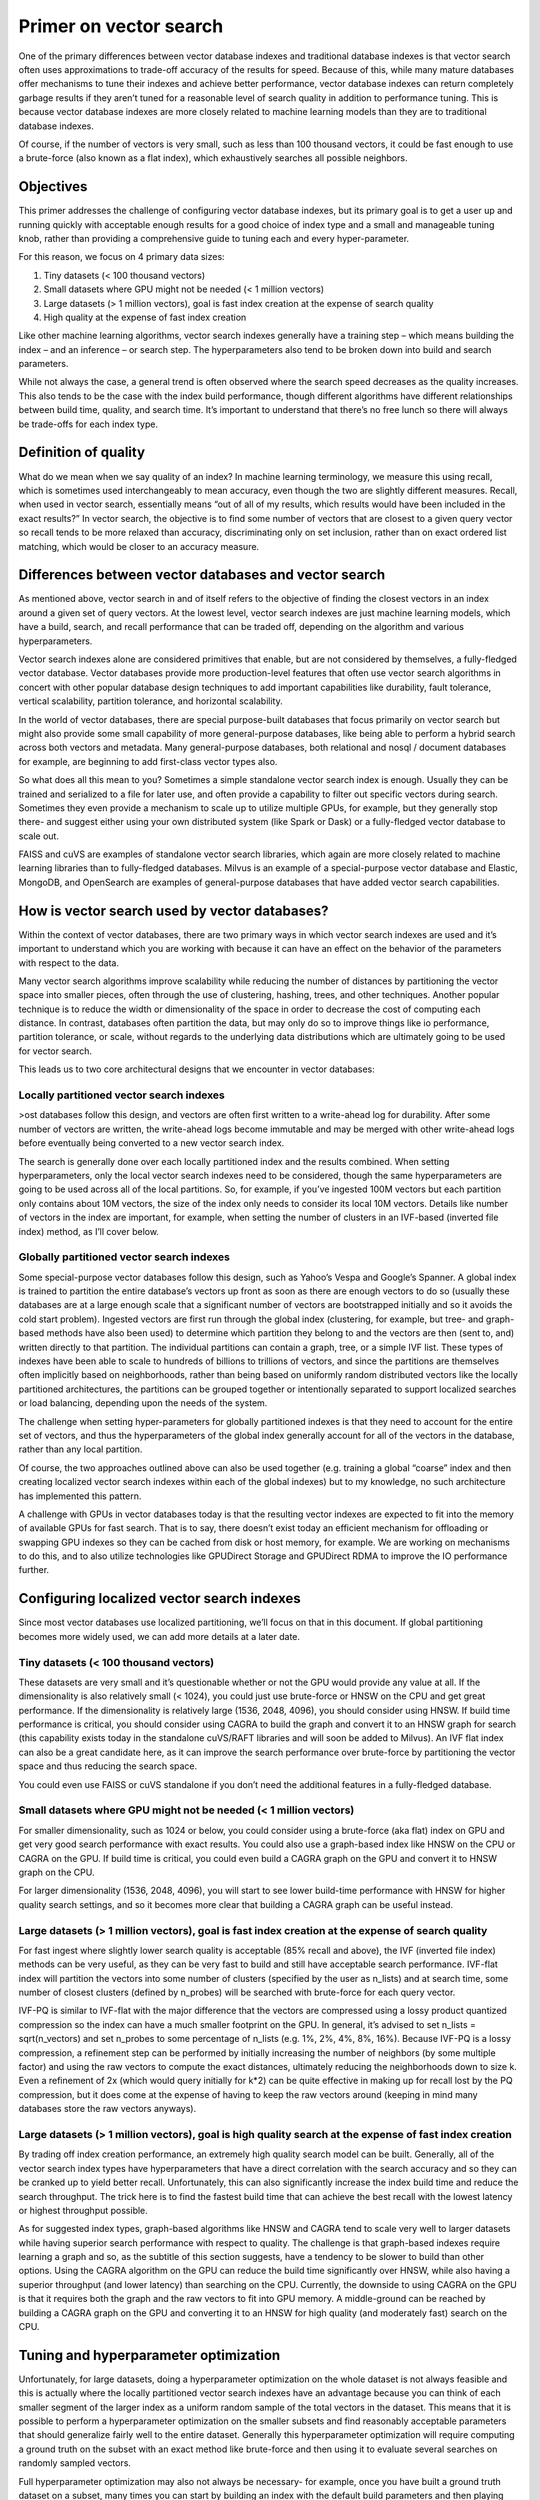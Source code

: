~~~~~~~~~~~~~~~~~~~~~~~
Primer on vector search
~~~~~~~~~~~~~~~~~~~~~~~

One of the primary differences between vector database indexes and traditional database indexes is that vector search often uses approximations to trade-off accuracy of the results for speed. Because of this, while many mature databases offer mechanisms to tune their indexes and achieve better performance, vector database indexes can return completely garbage results if they aren’t tuned for a reasonable level of search quality in addition to performance tuning. This is because vector database indexes are more closely related to machine learning models than they are to traditional database indexes.

Of course, if the number of vectors is very small, such as less than 100 thousand vectors, it could be fast enough to use a brute-force (also known as a flat index), which exhaustively searches all possible neighbors.

Objectives
==========

This primer addresses the challenge of configuring vector database indexes, but its primary goal is to get a user up and running quickly with acceptable enough results for a good choice of index type and a small and manageable tuning knob, rather than providing a comprehensive guide to tuning each and every hyper-parameter.

For this reason, we focus on 4 primary data sizes:

#. Tiny datasets (< 100 thousand vectors)
#. Small datasets where GPU might not be needed (< 1 million vectors)
#. Large datasets (> 1 million vectors), goal is fast index creation at the expense of search quality
#. High quality at the expense of fast index creation

Like other machine learning algorithms, vector search indexes generally have a training step – which means building the index – and an inference – or search step. The hyperparameters also tend to be broken down into build and search parameters.

While not always the case, a general trend is often observed where the search speed decreases as the quality increases. This also tends to be the case with the index build performance, though different algorithms have different relationships between build time, quality, and search time. It’s important to understand that there’s no free lunch so there will always be trade-offs for each index type.

Definition of quality
=====================

What do we mean when we say quality of an index? In machine learning terminology, we measure this using recall, which is sometimes used interchangeably to mean accuracy, even though the two are slightly different measures. Recall, when used in vector search, essentially means “out of all of my results, which results would have been included in the exact results?” In vector search, the objective is to find some number of vectors that are closest to a given query vector so recall tends to be more relaxed than accuracy, discriminating only on set inclusion, rather than on exact ordered list matching, which would be closer to an accuracy measure.


Differences between vector databases and vector search
======================================================

As mentioned above, vector search in and of itself refers to the objective of finding the closest vectors in an index around a given set of query vectors. At the lowest level, vector search indexes are just machine learning models, which have a build, search, and recall performance that can be traded off, depending on the algorithm and various hyperparameters.

Vector search indexes alone are considered primitives that enable, but are not considered by themselves, a fully-fledged vector database. Vector databases provide more production-level features that often use vector search algorithms in concert with other popular database design techniques to add important capabilities like durability, fault tolerance, vertical scalability, partition tolerance, and horizontal scalability.

In the world of vector databases, there are special purpose-built databases that focus primarily on vector search but might also provide some small capability of more general-purpose databases, like being able to perform a hybrid search across both vectors and metadata. Many general-purpose databases, both relational and nosql / document databases for example, are beginning to add first-class vector types also.

So what does all this mean to you? Sometimes a simple standalone vector search index is enough. Usually they can be trained and serialized to a file for later use, and often provide a capability to filter out specific vectors during search. Sometimes they even provide a mechanism to scale up to utilize multiple GPUs, for example, but they generally stop there- and suggest either using your own distributed system (like Spark or Dask) or a fully-fledged vector database to scale out.

FAISS and cuVS are examples of standalone vector search libraries, which again are more closely related to machine learning libraries than to fully-fledged databases. Milvus is an example of a special-purpose vector database and Elastic, MongoDB, and OpenSearch are examples of general-purpose databases that have added vector search capabilities.

How is vector search used by vector databases?
==============================================

Within the context of vector databases, there are two primary ways in which vector search indexes are used and it’s important to understand which you are working with because it can have an effect on the behavior of the parameters with respect to the data.

Many vector search algorithms improve scalability while reducing the number of distances by partitioning the vector space into smaller pieces, often through the use of clustering, hashing, trees, and other techniques. Another popular technique is to reduce the width or dimensionality of the space in order to decrease the cost of computing each distance. In contrast, databases often partition the data, but may only do so to improve things like io performance, partition tolerance, or scale, without regards to the underlying data distributions which are ultimately going to be used for vector search.

This leads us to two core architectural designs that we encounter in vector databases:

Locally partitioned vector search indexes
-----------------------------------------

>ost databases follow this design, and vectors are often first written to a write-ahead log for durability. After some number of vectors are written, the write-ahead logs become immutable and may be merged with other write-ahead logs before eventually being converted to a new vector search index.

The search is generally done over each locally partitioned index and the results combined. When setting hyperparameters, only the local vector search indexes need to be considered, though the same hyperparameters are going to be used across all of the local partitions. So, for example, if you’ve ingested 100M vectors but each partition only contains about 10M vectors, the size of the index only needs to consider its local 10M vectors. Details like number of vectors in the index are important, for example, when setting the number of clusters in an IVF-based (inverted file index) method, as I’ll cover below.


Globally partitioned vector search indexes
------------------------------------------

Some special-purpose vector databases follow this design, such as Yahoo’s Vespa and Google’s Spanner. A global index is trained to partition the entire database’s vectors up front as soon as there are enough vectors to do so (usually these databases are at a large enough scale that a significant number of vectors are bootstrapped initially and so it avoids the cold start problem). Ingested vectors are first run through the global index (clustering, for example, but tree- and graph-based methods have also been used) to determine which partition they belong to and the vectors are then (sent to, and) written  directly to that partition. The individual partitions can contain a graph, tree, or a simple IVF list. These types of indexes have been able to scale to hundreds of billions to trillions of vectors, and since the partitions are themselves often implicitly based on neighborhoods, rather than being based on uniformly random distributed vectors like the locally partitioned architectures, the partitions can be grouped together or intentionally separated to support localized searches or load balancing, depending upon the needs of the system.

The challenge when setting hyper-parameters for globally partitioned indexes is that they need to account for the entire set of vectors, and thus the hyperparameters of the global index generally account for all of the vectors in the database, rather than any local partition.

Of course, the two approaches outlined above can also be used together (e.g. training a global “coarse” index and then creating localized vector search indexes within each of the global indexes) but to my knowledge, no such architecture has implemented this pattern.

A challenge with GPUs in vector databases today is that the resulting vector indexes are expected to fit into the memory of available GPUs for fast search. That is to say, there doesn’t exist today an efficient mechanism for offloading or swapping GPU indexes so they can be cached from disk or host memory, for example. We are working on mechanisms to do this, and to also utilize technologies like GPUDirect Storage and GPUDirect RDMA to improve the IO performance further.

Configuring localized vector search indexes
===========================================

Since most vector databases use localized partitioning, we’ll focus on that in this document. If global partitioning becomes more widely used, we can add more details at a later date.

Tiny datasets (< 100 thousand vectors)
--------------------------------------

These datasets are very small and it’s questionable whether or not the GPU would provide any value at all. If the dimensionality is also relatively small (< 1024), you could just use brute-force or HNSW on the CPU and get great performance. If the dimensionality is relatively large (1536, 2048, 4096), you should consider using HNSW. If build time performance is critical, you should consider using CAGRA to build the graph and convert it to an HNSW graph for search (this capability exists today in the standalone cuVS/RAFT libraries and will soon be added to Milvus). An IVF flat index  can also be a great candidate here, as it can improve the search performance over brute-force by partitioning the vector space and thus reducing the search space.

You could even use FAISS or cuVS standalone if you don’t need the additional features in a fully-fledged database.

Small datasets where GPU might not be needed (< 1 million vectors)
------------------------------------------------------------------

For smaller dimensionality, such as 1024 or below, you could consider using a brute-force (aka flat) index on GPU and get very good search performance with exact results. You could also use a graph-based index like HNSW on the CPU or CAGRA on the GPU. If build time is critical, you could even build a CAGRA graph on the GPU and convert it to HNSW graph on the CPU.

For larger dimensionality (1536, 2048, 4096), you will start to see lower build-time performance with HNSW for higher quality search settings, and so it becomes more clear that building a CAGRA graph can be useful instead.

Large datasets (> 1 million vectors), goal is fast index creation at the expense of search quality
--------------------------------------------------------------------------------------------------

For fast ingest where slightly lower search quality is acceptable (85% recall and above), the IVF (inverted file index) methods can be very useful, as they can be very fast to build and still have acceptable search performance. IVF-flat index will partition the vectors into some number of clusters (specified by the user as n_lists) and at search time, some number of closest clusters (defined by n_probes) will be searched with brute-force for each query vector.

IVF-PQ is similar to IVF-flat with the major difference that the vectors are compressed using a lossy product quantized compression so the index can have a much smaller footprint on the GPU. In general, it’s advised to set n_lists = sqrt(n_vectors) and set n_probes to some percentage of n_lists (e.g. 1%, 2%, 4%, 8%, 16%). Because IVF-PQ is a lossy compression, a refinement step can be performed by initially increasing the number of neighbors (by some multiple factor) and using the raw vectors to compute the exact distances, ultimately reducing the neighborhoods down to size k. Even a refinement of 2x (which would query initially for k*2) can be quite effective in making up for recall lost by the PQ compression, but it does come at the expense of having to keep the raw vectors around (keeping in mind many databases store the raw vectors anyways).

Large datasets (> 1 million vectors), goal is high quality search at the expense of fast index creation
-------------------------------------------------------------------------------------------------------

By trading off index creation performance, an extremely high quality search model can be built. Generally, all of the vector search index types have hyperparameters that have a direct correlation with the search accuracy and so they can be cranked up to yield better recall. Unfortunately, this can also significantly increase the index build time and reduce the search throughput. The trick here is to find the fastest build time that can achieve the best recall with the lowest latency or highest throughput possible.

As for suggested index types, graph-based algorithms like HNSW and CAGRA tend to scale very well to larger datasets while having superior search performance with respect to quality. The challenge is that graph-based indexes require learning a graph and so, as the subtitle of this section suggests, have a tendency to be slower to build than other options. Using the CAGRA algorithm on the GPU can reduce the build time significantly over HNSW, while also having a superior throughput (and lower latency) than searching on the CPU. Currently, the downside to using CAGRA on the GPU is that it requires both the graph and the raw vectors to fit into GPU memory. A middle-ground can be reached by building a CAGRA graph on the GPU and converting it to an HNSW for high quality (and moderately fast) search on the CPU.


Tuning and hyperparameter optimization
======================================

Unfortunately, for large datasets, doing a hyperparameter optimization on the whole dataset is not always feasible and this is actually where the locally partitioned vector search indexes have an advantage because you can think of each smaller segment of the larger index as a uniform random sample of the total vectors in the dataset. This means that it is possible to perform a hyperparameter optimization on the smaller subsets and find reasonably acceptable parameters that should generalize fairly well to the entire dataset. Generally this hyperparameter optimization will require computing a ground truth on the subset with an exact method like brute-force and then using it to evaluate several searches on randomly sampled vectors.

Full hyperparameter optimization may also not always be necessary- for example, once you have built a ground truth dataset on a subset, many times you can start by building an index with the default build parameters and then playing around with different search parameters until you get the desired quality and search performance.  For massive indexes that might be multiple terabytes, you could also take this subsampling of, say, 10M vectors, train an index and then tune the search parameters from there. While there might be a small margin of error, the chosen build/search parameters should generalize fairly well for the databases that build locally partitioned indexes.


Summary of vector search index types
====================================

.. list-table::
   :widths: 25 25 50
   :header-rows: 1

   * - Name
     - Trade-offs
     - Best to use with...
   * - Brute-force (aka flat)
     - Exact search but requires exhaustive distance computations
     - Tiny datasets (< 100k vectors)
   * - IVF-Flat
     - Partitions the vector space to reduce distance computations for brute-force search at the expense of recall
     - Small datasets (<1M vectors) or larger datasets (>1M vectors) where fast index build time is prioritized over quality.
   * - IVF-PQ
     - Adds product quantization to IVF-Flat to achieve scale at the expense of recall
     - Large datasets (>>1M vectors) where fast index build is prioritized over quality
   * - HNSW
     - Significantly reduces distance computations at the expense of longer build times
     - Small datasets (<1M vectors) or large datasets (>1M vectors) where quality and speed of search are prioritized over index build times
   * - CAGRA
     - Significantly reduces distance computations at the expense of longer build times (though build times improve over HNSW)
     - Large datasets (>>1M vectors) where quality and speed of search are prioritized over index build times but index build times are still important.
   * - CAGRA build +HNSW search
     - (coming soon to Milvus)
     - Significantly reduces distance computations and improves build times at the expense of higher search latency / lower throughput.
       Large datasets (>>1M vectors) where index build times and quality of search is important but GPU resources are limited and latency of search is not.

